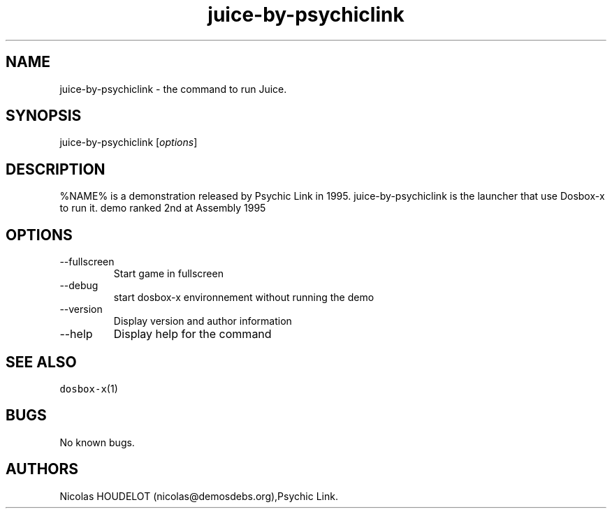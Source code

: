 .\" Automatically generated by Pandoc 2.9.2.1
.\"
.TH "juice-by-psychiclink" "6" "2020-05-29" "Juice User Manuals" ""
.hy
.SH NAME
.PP
juice-by-psychiclink - the command to run Juice.
.SH SYNOPSIS
.PP
juice-by-psychiclink [\f[I]options\f[R]]
.SH DESCRIPTION
.PP
%NAME% is a demonstration released by Psychic Link in 1995.
juice-by-psychiclink is the launcher that use Dosbox-x to run it.
demo ranked 2nd at Assembly 1995
.SH OPTIONS
.TP
--fullscreen
Start game in fullscreen
.TP
--debug
start dosbox-x environnement without running the demo
.TP
--version
Display version and author information
.TP
--help
Display help for the command
.SH SEE ALSO
.PP
\f[C]dosbox-x\f[R](1)
.SH BUGS
.PP
No known bugs.
.SH AUTHORS
Nicolas HOUDELOT (nicolas\[at]demosdebs.org),Psychic Link.
